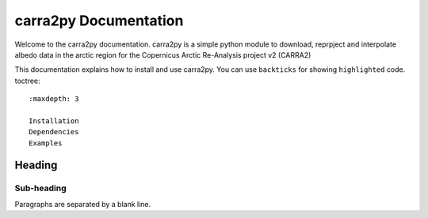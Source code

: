 
================
carra2py Documentation
================

Welcome to the carra2py documentation. 
carra2py is a simple python module to download, reprpject and interpolate albedo data in the arctic region for the Copernicus Arctic Re-Analysis project v2 (CARRA2)
 
This documentation explains how to install and use carra2py.
You can use ``backticks`` for showing ``highlighted`` code.
toctree::
 :maxdepth: 3

 Installation
 Dependencies
 Examples


Heading
=======

Sub-heading
-----------

Paragraphs are separated
by a blank line.
